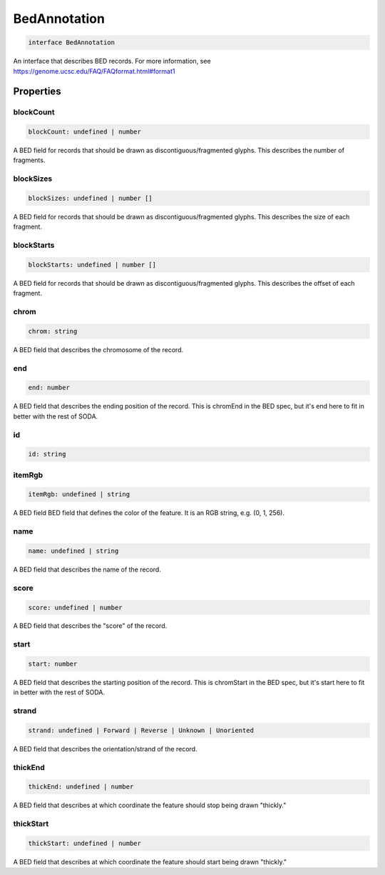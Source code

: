 .. role:: trst-class
.. role:: trst-interface
.. role:: trst-function
.. role:: trst-property
.. role:: trst-property-desc
.. role:: trst-method
.. role:: trst-method-desc
.. role:: trst-parameter
.. role:: trst-type
.. role:: trst-type-parameter

.. _BedAnnotation:

:trst-class:`BedAnnotation`
===========================

.. container:: collapsible

  .. code-block:: typescript

    interface BedAnnotation

.. container:: content

  An interface that describes BED records. For more information, see https://genome.ucsc.edu/FAQ/FAQformat.html#format1

Properties
----------

blockCount
**********

.. container:: collapsible

  .. code-block:: typescript

    blockCount: undefined | number

.. container:: content

  A BED field for records that should be drawn as discontiguous/fragmented glyphs. This describes the number of fragments.

blockSizes
**********

.. container:: collapsible

  .. code-block:: typescript

    blockSizes: undefined | number []

.. container:: content

  A BED field for records that should be drawn as discontiguous/fragmented glyphs. This describes the size of each fragment.

blockStarts
***********

.. container:: collapsible

  .. code-block:: typescript

    blockStarts: undefined | number []

.. container:: content

  A BED field for records that should be drawn as discontiguous/fragmented glyphs. This describes the offset of each fragment.

chrom
*****

.. container:: collapsible

  .. code-block:: typescript

    chrom: string

.. container:: content

  A BED field that describes the chromosome of the record.

end
***

.. container:: collapsible

  .. code-block:: typescript

    end: number

.. container:: content

  A BED field that describes the ending position of the record. This is chromEnd in the BED spec, but it's end here to fit in better with the rest of SODA.

id
**

.. container:: collapsible

  .. code-block:: typescript

    id: string

.. container:: content

  

itemRgb
*******

.. container:: collapsible

  .. code-block:: typescript

    itemRgb: undefined | string

.. container:: content

  A BED field BED field that defines the color of the feature. It is an RGB string, e.g. (0, 1, 256).

name
****

.. container:: collapsible

  .. code-block:: typescript

    name: undefined | string

.. container:: content

  A BED field that describes the name of the record.

score
*****

.. container:: collapsible

  .. code-block:: typescript

    score: undefined | number

.. container:: content

  A BED field that describes the "score" of the record.

start
*****

.. container:: collapsible

  .. code-block:: typescript

    start: number

.. container:: content

  A BED field that describes the starting position of the record. This is chromStart in the BED spec, but it's start here to fit in better with the rest of SODA.

strand
******

.. container:: collapsible

  .. code-block:: typescript

    strand: undefined | Forward | Reverse | Unknown | Unoriented

.. container:: content

  A BED field that describes the orientation/strand of the record.

thickEnd
********

.. container:: collapsible

  .. code-block:: typescript

    thickEnd: undefined | number

.. container:: content

  A BED field that describes at which coordinate the feature should stop being drawn "thickly."

thickStart
**********

.. container:: collapsible

  .. code-block:: typescript

    thickStart: undefined | number

.. container:: content

  A BED field that describes at which coordinate the feature should start being drawn "thickly."

